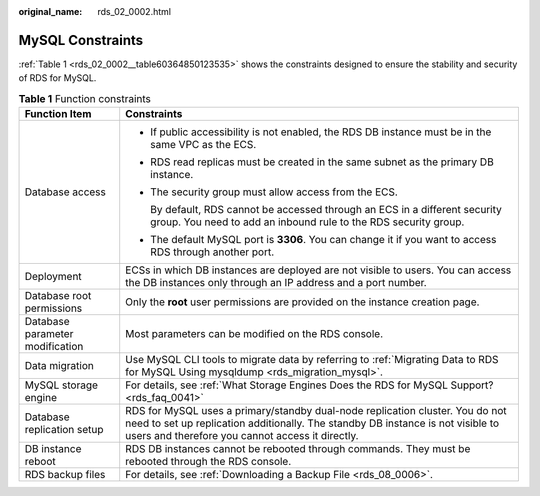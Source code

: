 :original_name: rds_02_0002.html

.. _rds_02_0002:

MySQL Constraints
=================

:ref:`Table 1 <rds_02_0002__table60364850123535>` shows the constraints designed to ensure the stability and security of RDS for MySQL.

.. _rds_02_0002__table60364850123535:

.. table:: **Table 1** Function constraints

   +-----------------------------------+----------------------------------------------------------------------------------------------------------------------------------------------------------------------------------------------------------------------+
   | Function Item                     | Constraints                                                                                                                                                                                                          |
   +===================================+======================================================================================================================================================================================================================+
   | Database access                   | -  If public accessibility is not enabled, the RDS DB instance must be in the same VPC as the ECS.                                                                                                                   |
   |                                   |                                                                                                                                                                                                                      |
   |                                   | -  RDS read replicas must be created in the same subnet as the primary DB instance.                                                                                                                                  |
   |                                   |                                                                                                                                                                                                                      |
   |                                   | -  The security group must allow access from the ECS.                                                                                                                                                                |
   |                                   |                                                                                                                                                                                                                      |
   |                                   |    By default, RDS cannot be accessed through an ECS in a different security group. You need to add an inbound rule to the RDS security group.                                                                       |
   |                                   |                                                                                                                                                                                                                      |
   |                                   | -  The default MySQL port is **3306**. You can change it if you want to access RDS through another port.                                                                                                             |
   +-----------------------------------+----------------------------------------------------------------------------------------------------------------------------------------------------------------------------------------------------------------------+
   | Deployment                        | ECSs in which DB instances are deployed are not visible to users. You can access the DB instances only through an IP address and a port number.                                                                      |
   +-----------------------------------+----------------------------------------------------------------------------------------------------------------------------------------------------------------------------------------------------------------------+
   | Database root permissions         | Only the **root** user permissions are provided on the instance creation page.                                                                                                                                       |
   +-----------------------------------+----------------------------------------------------------------------------------------------------------------------------------------------------------------------------------------------------------------------+
   | Database parameter modification   | Most parameters can be modified on the RDS console.                                                                                                                                                                  |
   +-----------------------------------+----------------------------------------------------------------------------------------------------------------------------------------------------------------------------------------------------------------------+
   | Data migration                    | Use MySQL CLI tools to migrate data by referring to :ref:`Migrating Data to RDS for MySQL Using mysqldump <rds_migration_mysql>`.                                                                                    |
   +-----------------------------------+----------------------------------------------------------------------------------------------------------------------------------------------------------------------------------------------------------------------+
   | MySQL storage engine              | For details, see :ref:`What Storage Engines Does the RDS for MySQL Support? <rds_faq_0041>`                                                                                                                          |
   +-----------------------------------+----------------------------------------------------------------------------------------------------------------------------------------------------------------------------------------------------------------------+
   | Database replication setup        | RDS for MySQL uses a primary/standby dual-node replication cluster. You do not need to set up replication additionally. The standby DB instance is not visible to users and therefore you cannot access it directly. |
   +-----------------------------------+----------------------------------------------------------------------------------------------------------------------------------------------------------------------------------------------------------------------+
   | DB instance reboot                | RDS DB instances cannot be rebooted through commands. They must be rebooted through the RDS console.                                                                                                                 |
   +-----------------------------------+----------------------------------------------------------------------------------------------------------------------------------------------------------------------------------------------------------------------+
   | RDS backup files                  | For details, see :ref:`Downloading a Backup File <rds_08_0006>`.                                                                                                                                                     |
   +-----------------------------------+----------------------------------------------------------------------------------------------------------------------------------------------------------------------------------------------------------------------+
